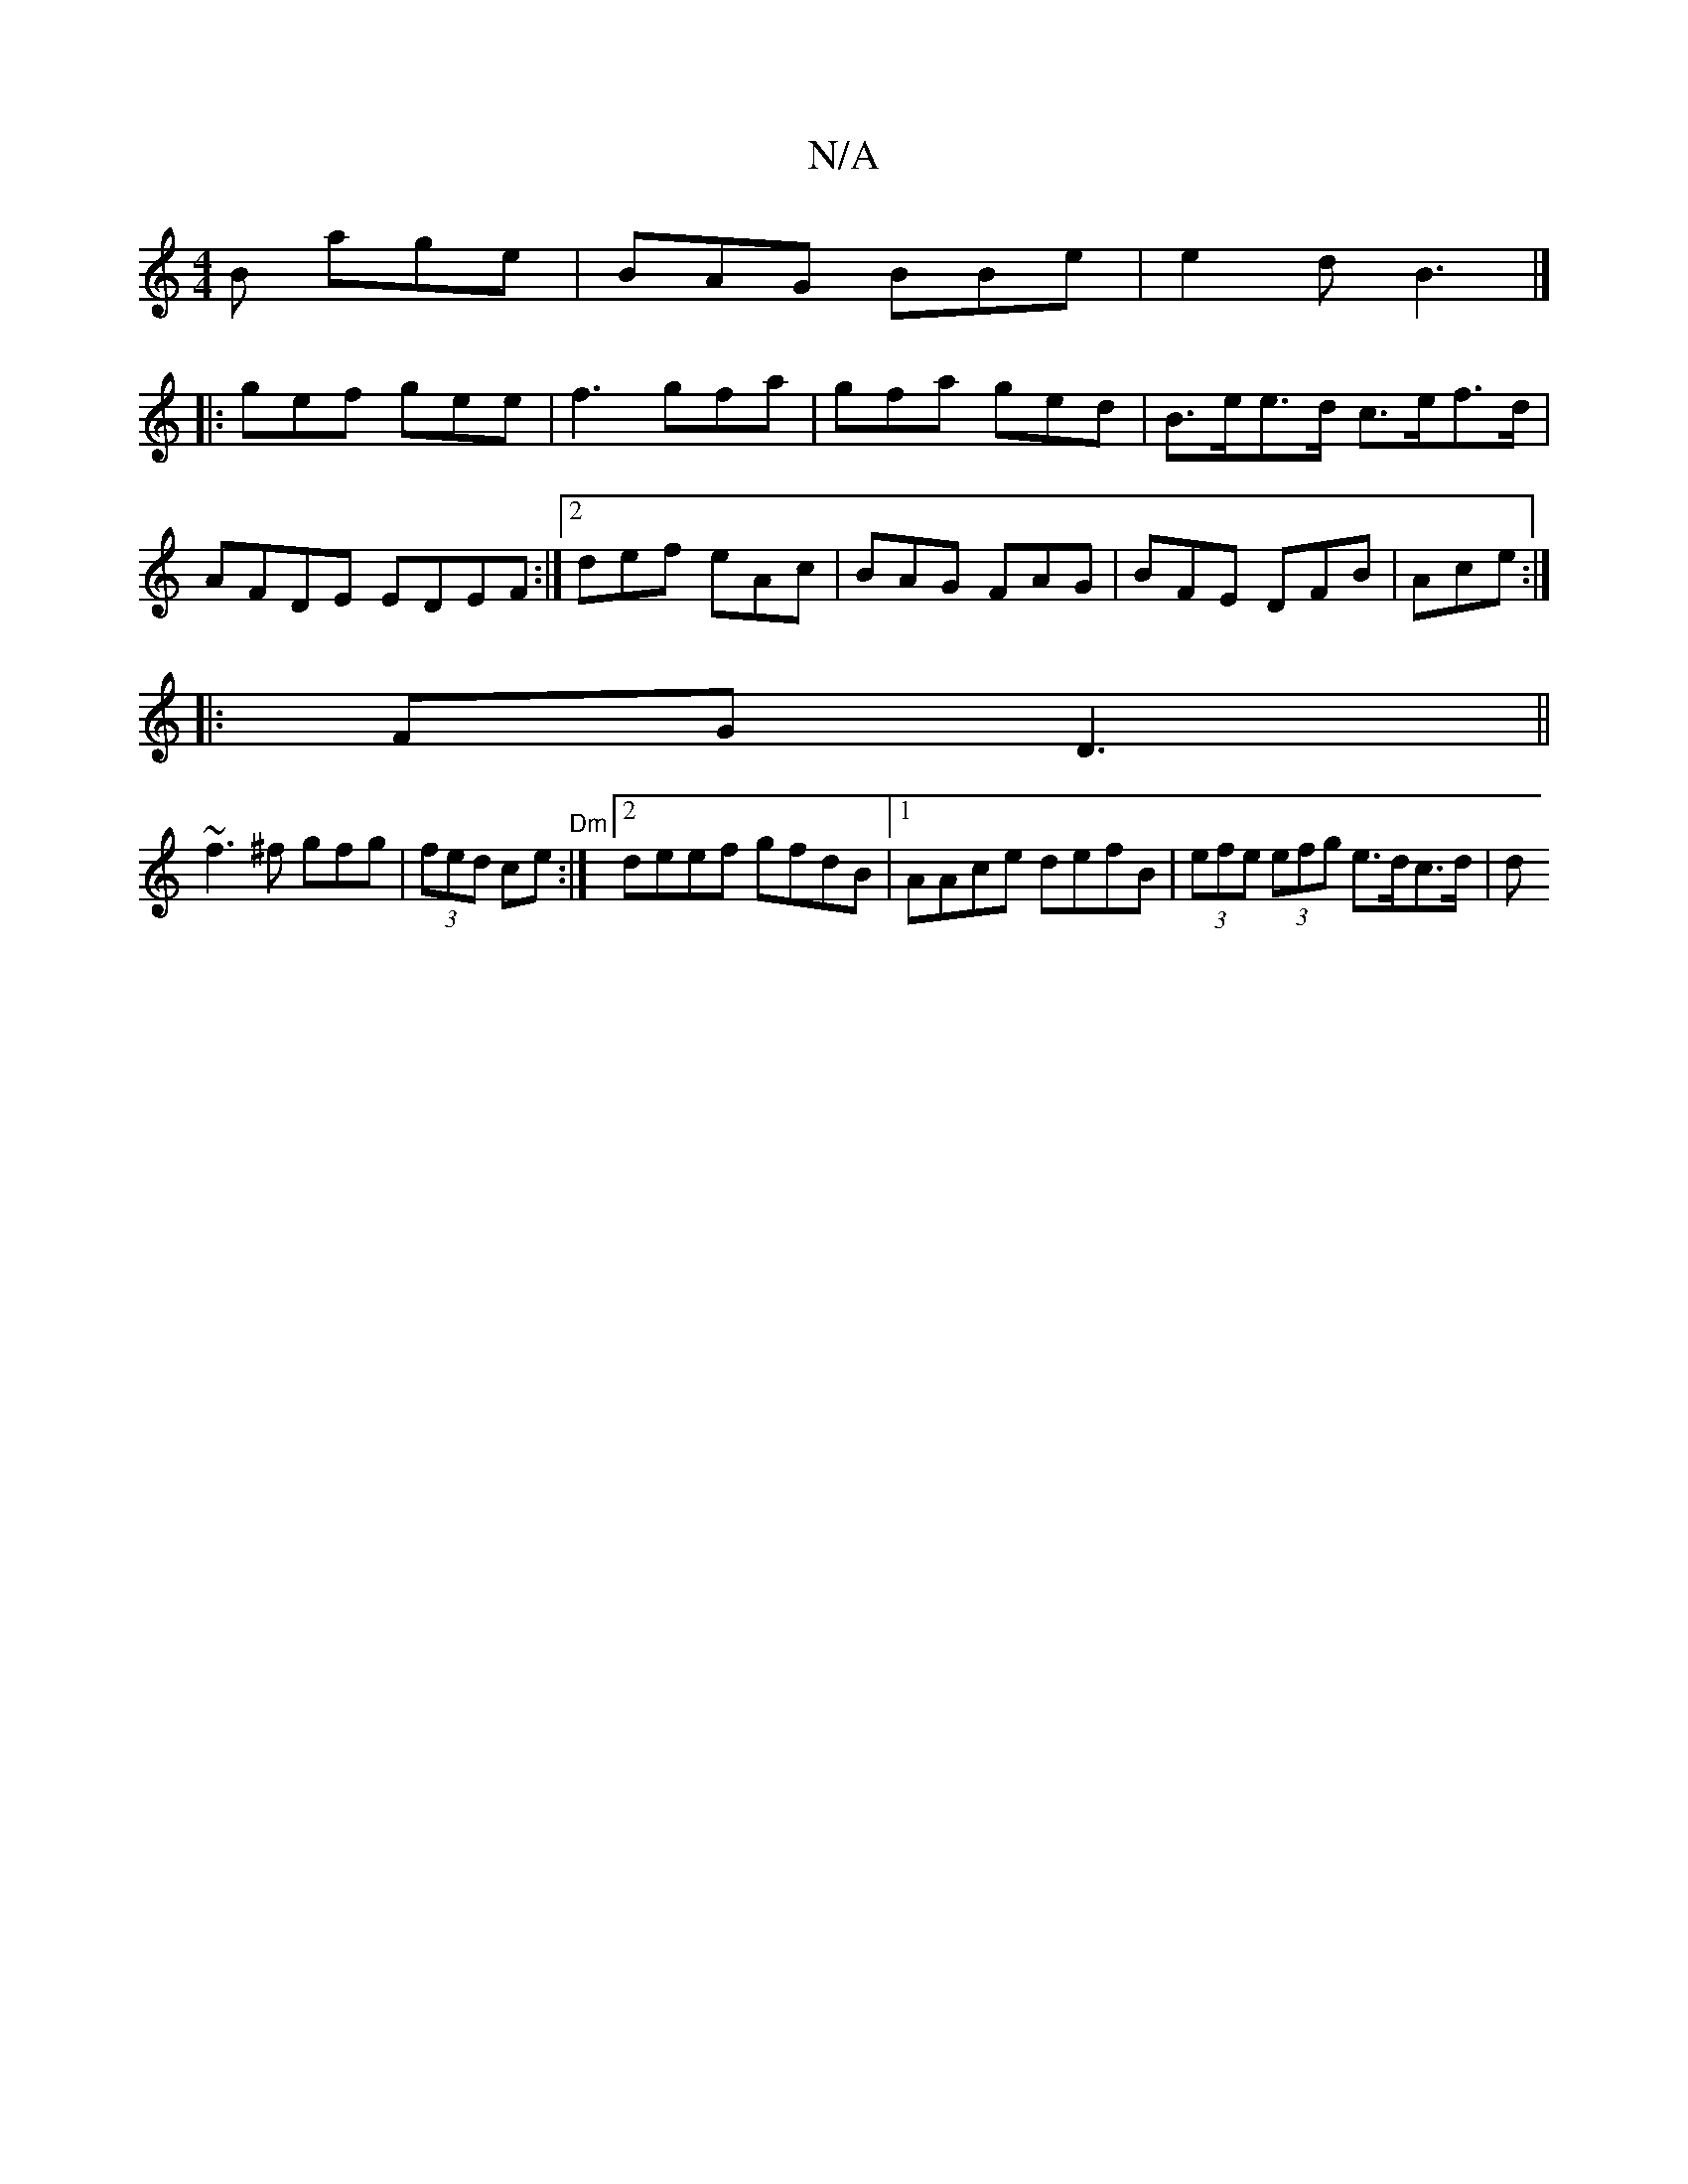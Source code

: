 X:1
T:N/A
M:4/4
R:N/A
K:Cmajor
B age|BAG BBe|e2 d B3 |]
|: gef gee|f3- gfa|gfa ged |B>ee>d c>ef>d | AFDE EDEF:|2 def eAc| BAG FAG| BFE DFB|Ace :|]
|:FG D3 ||
~f3^f gfg|(3fed ce "Dm" :|2 deef gfdB|1 AAce defB|(3efe (3efg e>dc>d| (3d
